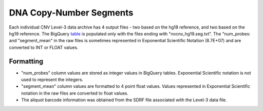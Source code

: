 DNA Copy-Number Segments
========================

Each individual CNV Level-3 data archive has 4 output files - two based on the hg18 reference, and two based on the hg19 reference. 
The BigQuery `table <https://www.google.com/url?q=https://bigquery.cloud.google.com/table/isb-cgc:tcga_201510_alpha.Copy_Number_segments&sa=D&usg=AFQjCNHs3vCBx_G7ls1NlgFYHwoBj1-xfw>`__ is populated only with the files ending with "nocnv\_hg19.seg.txt". 
The "num_probes: and "segment_mean" in the raw files is sometimes represented in Exponential Scientific Notation (8.7E+07) and are converted to INT or FLOAT values.

Formatting
----------

-  "num_probes" column values are stored as integer values in BigQuery
   tables. Exponential Scientific notation is not used to represent the
   integers.
-  "segment_mean" column values are formatted to 4 point float values.
   Values represented in Exponential Scientific notation in the raw
   files are converted to float values.
-  The aliquot barcode information was obtained from the SDRF file
   associated with the Level-3 data file.

